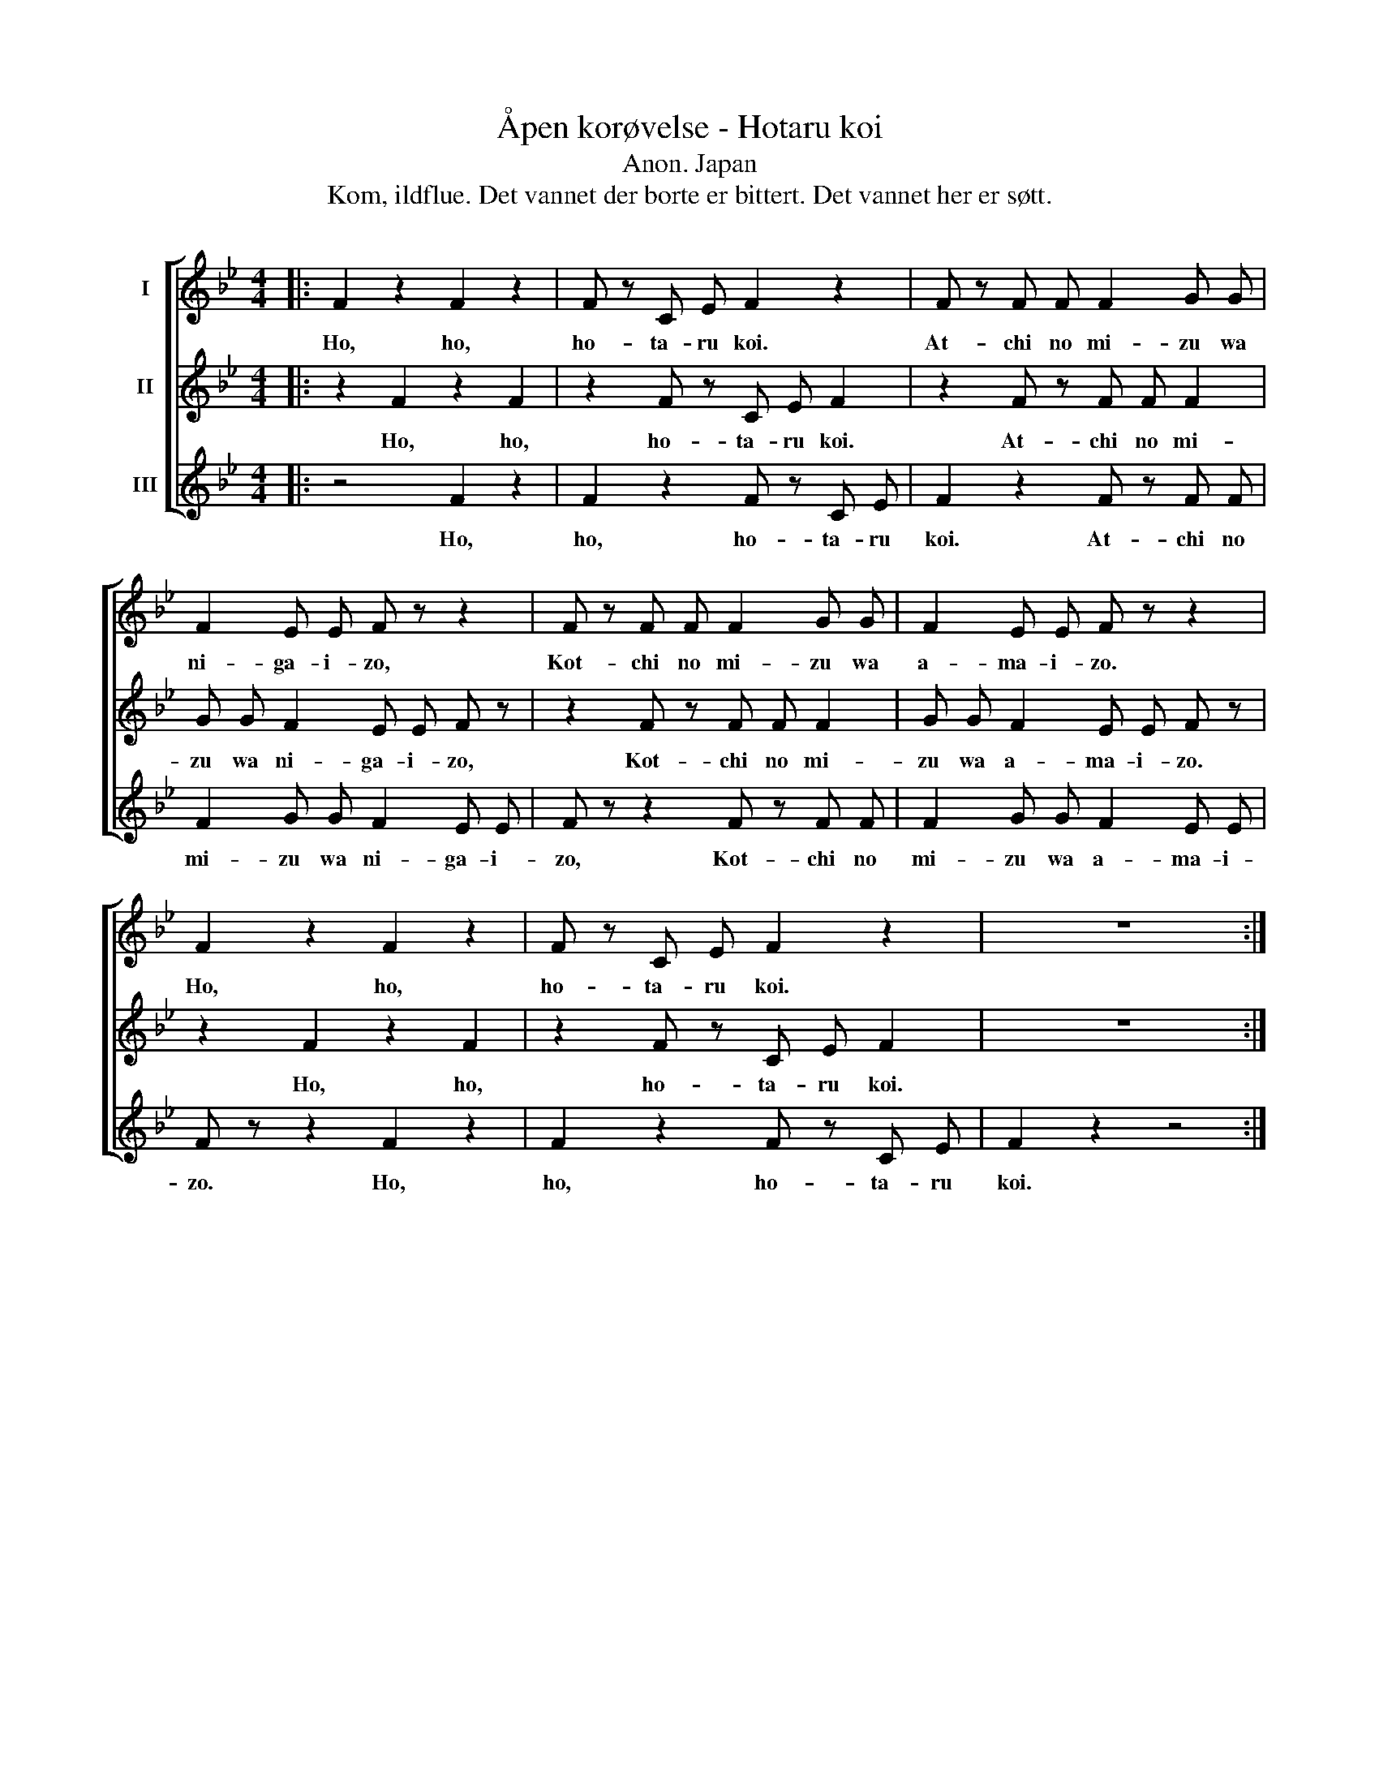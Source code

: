 X:1
T:Åpen korøvelse - Hotaru koi
T:Anon. Japan
T:Kom, ildflue. Det vannet der borte er bittert. Det vannet her er søtt.
Z:Kom, ildflue. Det vannet der borte er bittert. Det vannet her er søtt.
%%score [ 1 2 3 ]
L:1/8
M:4/4
K:Bb
V:1 treble nm="I"
V:2 treble nm="II"
V:3 treble nm="III"
V:1
|: F2 z2 F2 z2 | F z C E F2 z2 | F z F F F2 G G | F2 E E F z z2 | F z F F F2 G G | F2 E E F z z2 | %6
w: Ho, ho,|ho- ta- ru koi.|At- chi no mi- zu wa|ni- ga- i- zo,|Kot- chi no mi- zu wa|a- ma- i- zo.|
 F2 z2 F2 z2 | F z C E F2 z2 | z8 :| %9
w: Ho, ho,|ho- ta- ru koi.||
V:2
|: z2 F2 z2 F2 | z2 F z C E F2 | z2 F z F F F2 | G G F2 E E F z | z2 F z F F F2 | G G F2 E E F z | %6
w: Ho, ho,|ho- ta- ru koi.|At- chi no mi-|zu wa ni- ga- i- zo,|Kot- chi no mi-|zu wa a- ma- i- zo.|
 z2 F2 z2 F2 | z2 F z C E F2 | z8 :| %9
w: Ho, ho,|ho- ta- ru koi.||
V:3
|: z4 F2 z2 | F2 z2 F z C E | F2 z2 F z F F | F2 G G F2 E E | F z z2 F z F F | F2 G G F2 E E | %6
w: Ho,|ho, ho- ta- ru|koi. At- chi no|mi- zu wa ni- ga- i-|zo, Kot- chi no|mi- zu wa a- ma- i-|
 F z z2 F2 z2 | F2 z2 F z C E | F2 z2 z4 :| %9
w: zo. Ho,|ho, ho- ta- ru|koi.|

